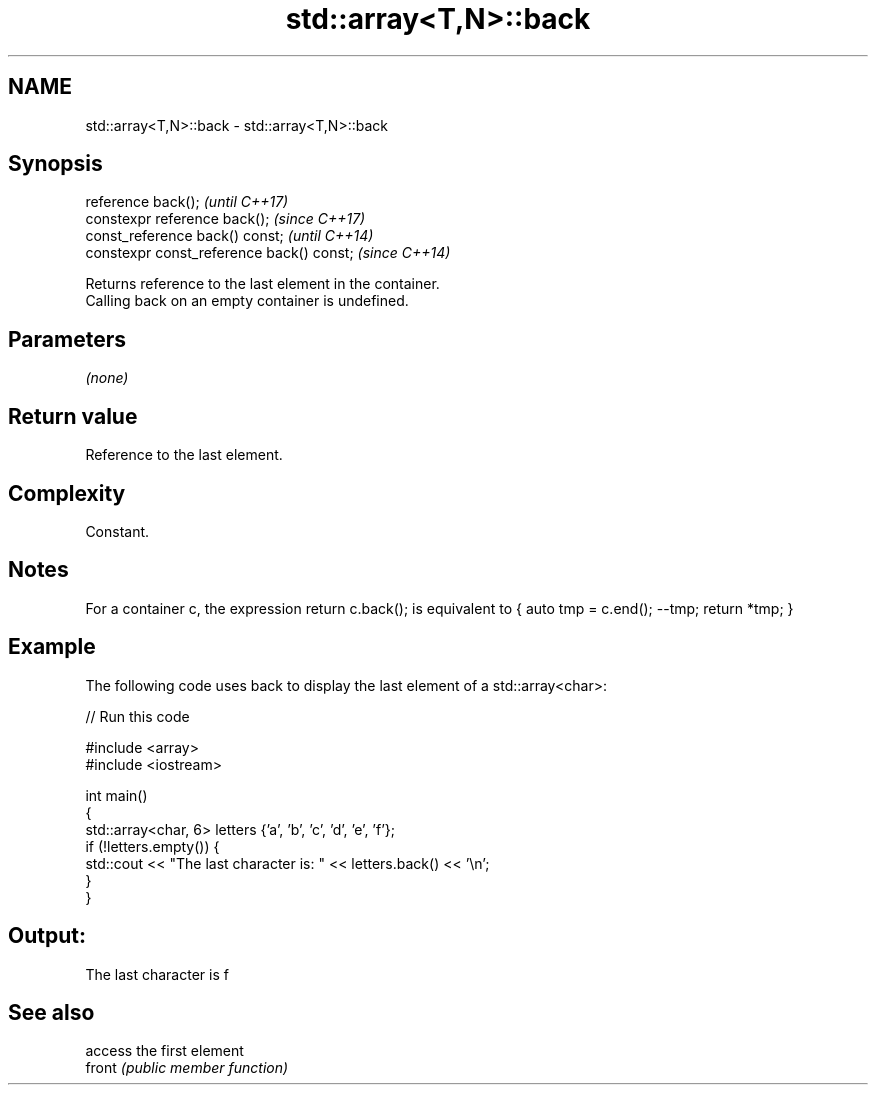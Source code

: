 .TH std::array<T,N>::back 3 "2020.03.24" "http://cppreference.com" "C++ Standard Libary"
.SH NAME
std::array<T,N>::back \- std::array<T,N>::back

.SH Synopsis

  reference back();                        \fI(until C++17)\fP
  constexpr reference back();              \fI(since C++17)\fP
  const_reference back() const;            \fI(until C++14)\fP
  constexpr const_reference back() const;  \fI(since C++14)\fP

  Returns reference to the last element in the container.
  Calling back on an empty container is undefined.

.SH Parameters

  \fI(none)\fP

.SH Return value

  Reference to the last element.

.SH Complexity

  Constant.

.SH Notes

  For a container c, the expression return c.back(); is equivalent to { auto tmp = c.end(); --tmp; return *tmp; }

.SH Example

  The following code uses back to display the last element of a std::array<char>:
  
// Run this code

    #include <array>
    #include <iostream>

    int main()
    {
        std::array<char, 6> letters {'a', 'b', 'c', 'd', 'e', 'f'};
        if (!letters.empty()) {
            std::cout << "The last character is: " << letters.back() << '\\n';
        }
    }

.SH Output:

    The last character is f


.SH See also


        access the first element
  front \fI(public member function)\fP




